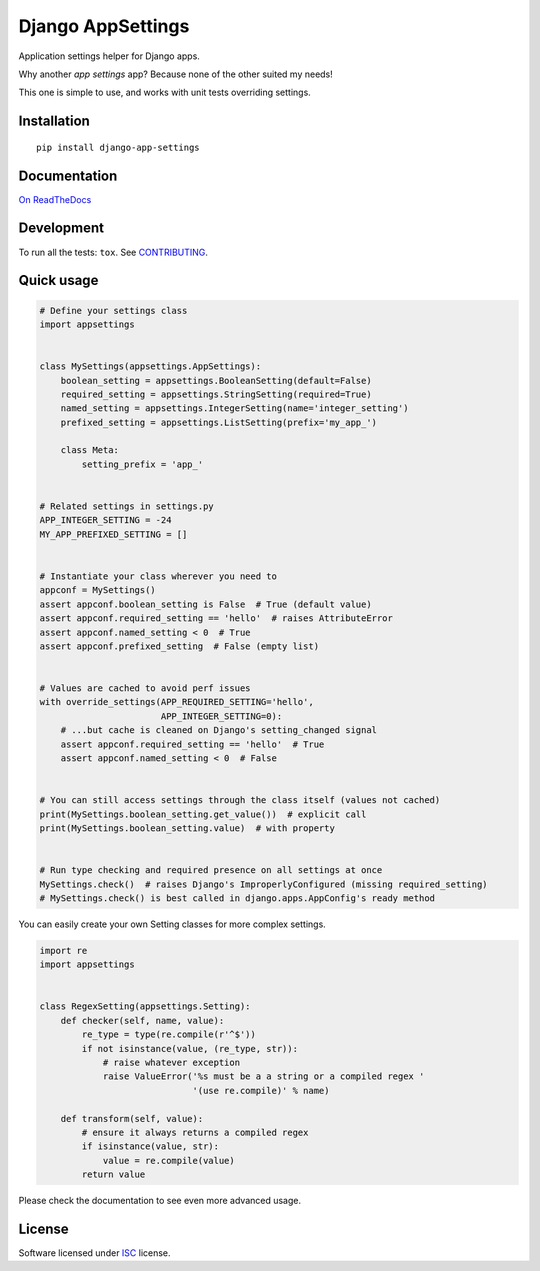 ==================
Django AppSettings
==================

.. start-badges



|travis|
|codacygrade|
|codacycoverage|
|version|
|wheel|
|gitter|


.. |travis| image:: https://travis-ci.org/Genida/django-appsettings.svg?branch=master
    :target: https://travis-ci.org/Genida/django-appsettings/
    :alt: Travis-CI Build Status

.. |codacygrade| image:: https://api.codacy.com/project/badge/Grade/20c775cc36804ddda8a70eb05b64ce92
    :target: https://www.codacy.com/app/Genida/django-appsettings/dashboard
    :alt: Codacy Code Quality Status

.. |codacycoverage| image:: https://api.codacy.com/project/badge/Coverage/20c775cc36804ddda8a70eb05b64ce92
    :target: https://www.codacy.com/app/Genida/django-appsettings/dashboard
    :alt: Codacy Code Coverage

.. |version| image:: https://img.shields.io/pypi/v/django-app-settings.svg?style=flat
    :target: https://pypi.org/project/django-app-settings/
    :alt: PyPI Package latest release

.. |wheel| image:: https://img.shields.io/pypi/wheel/django-app-settings.svg?style=flat
    :target: https://pypi.org/project/django-app-settings/
    :alt: PyPI Wheel

.. |gitter| image:: https://badges.gitter.im/Genida/django-appsettings.svg
    :target: https://gitter.im/Genida/django-appsettings
    :alt: Join the chat at https://gitter.im/Genida/django-appsettings



.. end-badges

Application settings helper for Django apps.

Why another *app settings* app?
Because none of the other suited my needs!

This one is simple to use, and works with unit tests overriding settings.

Installation
============

::

    pip install django-app-settings

Documentation
=============

`On ReadTheDocs`_

.. _`On ReadTheDocs`: http://django-appsettings.readthedocs.io/

Development
===========

To run all the tests: ``tox``. See `CONTRIBUTING`_.

.. _`CONTRIBUTING`: https://github.com/Genida/django-appsettings/blob/master/CONTRIBUTING.rst

Quick usage
===========

.. code:: python

    # Define your settings class
    import appsettings


    class MySettings(appsettings.AppSettings):
        boolean_setting = appsettings.BooleanSetting(default=False)
        required_setting = appsettings.StringSetting(required=True)
        named_setting = appsettings.IntegerSetting(name='integer_setting')
        prefixed_setting = appsettings.ListSetting(prefix='my_app_')

        class Meta:
            setting_prefix = 'app_'


    # Related settings in settings.py
    APP_INTEGER_SETTING = -24
    MY_APP_PREFIXED_SETTING = []


    # Instantiate your class wherever you need to
    appconf = MySettings()
    assert appconf.boolean_setting is False  # True (default value)
    assert appconf.required_setting == 'hello'  # raises AttributeError
    assert appconf.named_setting < 0  # True
    assert appconf.prefixed_setting  # False (empty list)


    # Values are cached to avoid perf issues
    with override_settings(APP_REQUIRED_SETTING='hello',
                           APP_INTEGER_SETTING=0):
        # ...but cache is cleaned on Django's setting_changed signal
        assert appconf.required_setting == 'hello'  # True
        assert appconf.named_setting < 0  # False


    # You can still access settings through the class itself (values not cached)
    print(MySettings.boolean_setting.get_value())  # explicit call
    print(MySettings.boolean_setting.value)  # with property


    # Run type checking and required presence on all settings at once
    MySettings.check()  # raises Django's ImproperlyConfigured (missing required_setting)
    # MySettings.check() is best called in django.apps.AppConfig's ready method


You can easily create your own Setting classes for more complex settings.

.. code:: python

    import re
    import appsettings


    class RegexSetting(appsettings.Setting):
        def checker(self, name, value):
            re_type = type(re.compile(r'^$'))
            if not isinstance(value, (re_type, str)):
                # raise whatever exception
                raise ValueError('%s must be a a string or a compiled regex '
                                 '(use re.compile)' % name)

        def transform(self, value):
            # ensure it always returns a compiled regex
            if isinstance(value, str):
                value = re.compile(value)
            return value


Please check the documentation to see even more advanced usage.

License
=======

Software licensed under `ISC`_ license.

.. _ISC: https://www.isc.org/downloads/software-support-policy/isc-license/

